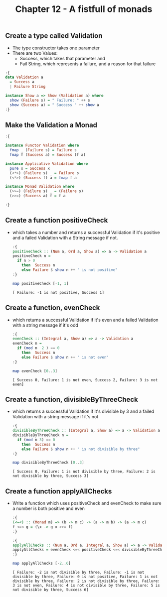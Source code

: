 #+Title:Chapter 12 - A fistfull of monads
#+startup: fold
#+name: org-clear-haskell-output
#+begin_src emacs-lisp :var strr="" :exports none
  (format "%s" (replace-regexp-in-string
                (rx line-start (+ (| alphanumeric "." blank)) (and ">" (+ blank)))
                "" (format "%s" strr)))
#+end_src

#+RESULTS: org-clear-haskell-output

** Create a type called Validation
   - The type constructor takes one parameter
   - There are two Values: 
     - Success, which takes that parameter and
     - Fail String, which represents a failure, and a reason for that failure
   #+begin_src haskell :exports both :post org-clear-haskell-output(*this*)
     :{
     data Validation a
       = Success a
       | Failure String 
     
     instance Show a => Show (Validation a) where
       show (Failure s) = " Failure: " ++ s
       show (Success a) = " Success " ++ show a
     :}
     
   #+end_src

   #+RESULTS:

** Make the Validation a Monad
   #+begin_src haskell :exports both :post org-clear-haskell-output(*this*)
     :{
     
     instance Functor Validation where
       fmap _ (Failure s) = Failure s
       fmap f (Success a) = Success (f a)
     
     instance Applicative Validation where
       pure x = Success x
       (<*>) (Failure s) _ = Failure s
       (<*>) (Success f) a = fmap f a
     
     instance Monad Validation where
       (>>=) (Failure s) _ = (Failure s)
       (>>=) (Success a) f = f a
     
     :}
     
   #+end_src

   #+RESULTS:

** Create a function positiveCheck
   - which takes a number and returns a successful Validation if it's positive and a failed Validation with a String message if not.
     #+begin_src haskell :exports both :post org-clear-haskell-output(*this*)
       :{
       positiveCheck :: (Num a, Ord a, Show a) => a -> Validation a
       positiveCheck n =
         if n > 0
           then  Success n
           else Failure $ show n ++ " is not positive"
       :}
       
       map positiveCheck [-1, 1]
     #+end_src

     #+RESULTS:
     : [ Failure: -1 is not positive, Success 1]

** Create a function, evenCheck
   - which returns a successful Validation if it's even and a failed Validation with a string message if it's odd
     #+begin_src haskell :exports both :post org-clear-haskell-output(*this*)
       :{
       evenCheck :: (Integral a, Show a) => a -> Validation a
       evenCheck n =
         if (mod n  2 ) == 0
           then  Success n
           else Failure $ show n ++ " is not even"
       :}
       
       map evenCheck [0..3]
       
     #+end_src

     #+RESULTS:
     : [ Success 0, Failure: 1 is not even, Success 2, Failure: 3 is not even]

** Create a function, divisibleByThreeCheck
   - which returns a successful Validation if it's divisible by 3 and a failed Validation with a string message if it's not
     #+begin_src haskell :exports both :post org-clear-haskell-output(*this*)
       :{
       divisibleByThreeCheck :: (Integral a, Show a) => a -> Validation a
       divisibleByThreeCheck n =
         if (mod n 3) == 0
           then  Success n
           else Failure $ show n ++ " is not divisible by three"
       :}
       
       map divisibleByThreeCheck [0..3]
       
     #+end_src

     #+RESULTS:
     : [ Success 0, Failure: 1 is not divisible by three, Failure: 2 is not divisible by three, Success 3]

** Create a function applyAllChecks
   - Write a function which uses positiveCheck and evenCheck to make sure a number is both positive and even
     #+begin_src haskell :exports both :post org-clear-haskell-output(*this*)
       :{
       (<=<) :: (Monad m) => (b -> m c) -> (a -> m b) -> (a -> m c)  
       f <=< g = (\x -> g x >>= f)  
       :}
     #+end_src

     #+RESULTS:

     #+begin_src haskell :exports both :post org-clear-haskell-output(*this*)
       :{
       applyAllChecks :: (Num a, Ord a, Integral a, Show a) => a -> Validation a
       applyAllChecks = evenCheck <=< positiveCheck <=< divisibleByThreeCheck
       :}
       
       map applyAllChecks [-2..6]
     #+end_src

     #+RESULTS:
     : [ Failure: -2 is not divisible by three, Failure: -1 is not divisible by three, Failure: 0 is not positive, Failure: 1 is not divisible by three, Failure: 2 is not divisible by three, Failure: 3 is not even, Failure: 4 is not divisible by three, Failure: 5 is not divisible by three, Success 6]
